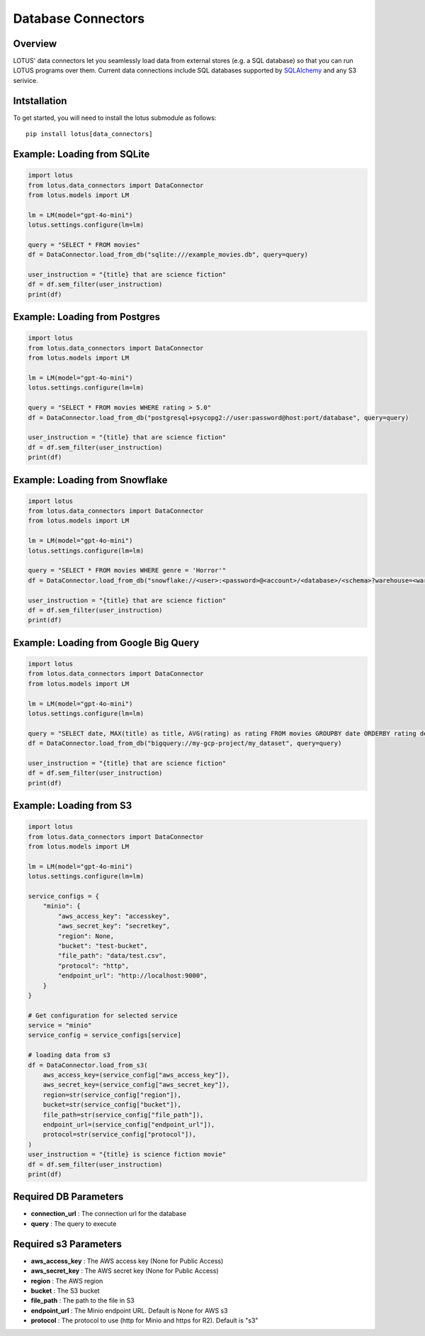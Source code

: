 Database Connectors
=================

Overview
---------
LOTUS' data connectors let you seamlessly load data from external stores (e.g. a SQL database) so that you can run LOTUS programs over them.
Current data connections include SQL databases supported by `SQLAlchemy`_ and any S3 serivice.


.. _SQLAlchemy: https://docs.sqlalchemy.org/en/14/dialects/

Intstallation
--------
To get started, you will need to install the lotus submodule as follows::

    pip install lotus[data_connectors]


Example: Loading from SQLite
-----------
.. code-block:: python

    import lotus
    from lotus.data_connectors import DataConnector
    from lotus.models import LM

    lm = LM(model="gpt-4o-mini")
    lotus.settings.configure(lm=lm)

    query = "SELECT * FROM movies"
    df = DataConnector.load_from_db("sqlite:///example_movies.db", query=query)

    user_instruction = "{title} that are science fiction"
    df = df.sem_filter(user_instruction)
    print(df)

Example: Loading from Postgres
------------
.. code-block:: python

    import lotus
    from lotus.data_connectors import DataConnector
    from lotus.models import LM

    lm = LM(model="gpt-4o-mini")
    lotus.settings.configure(lm=lm)

    query = "SELECT * FROM movies WHERE rating > 5.0"
    df = DataConnector.load_from_db("postgresql+psycopg2://user:password@host:port/database", query=query)

    user_instruction = "{title} that are science fiction"
    df = df.sem_filter(user_instruction)
    print(df)

Example: Loading from Snowflake
---------------
.. code-block:: python

    import lotus
    from lotus.data_connectors import DataConnector
    from lotus.models import LM

    lm = LM(model="gpt-4o-mini")
    lotus.settings.configure(lm=lm)

    query = "SELECT * FROM movies WHERE genre = 'Horror'"
    df = DataConnector.load_from_db("snowflake://<user>:<password>@<account>/<database>/<schema>?warehouse=<warehouse>&role=<role>", query=query)

    user_instruction = "{title} that are science fiction"
    df = df.sem_filter(user_instruction)
    print(df)

Example: Loading from Google Big Query
--------------------------
.. code-block:: python

    import lotus
    from lotus.data_connectors import DataConnector
    from lotus.models import LM

    lm = LM(model="gpt-4o-mini")
    lotus.settings.configure(lm=lm)

    query = "SELECT date, MAX(title) as title, AVG(rating) as rating FROM movies GROUPBY date ORDERBY rating desc"
    df = DataConnector.load_from_db("bigquery://my-gcp-project/my_dataset", query=query)

    user_instruction = "{title} that are science fiction"
    df = df.sem_filter(user_instruction)
    print(df)

Example: Loading from S3
-----------
.. code-block:: python

    import lotus
    from lotus.data_connectors import DataConnector
    from lotus.models import LM

    lm = LM(model="gpt-4o-mini")
    lotus.settings.configure(lm=lm)

    service_configs = {
        "minio": {
            "aws_access_key": "accesskey",
            "aws_secret_key": "secretkey",
            "region": None,
            "bucket": "test-bucket",
            "file_path": "data/test.csv",
            "protocol": "http",
            "endpoint_url": "http://localhost:9000",
        }
    }

    # Get configuration for selected service
    service = "minio"
    service_config = service_configs[service]

    # loading data from s3
    df = DataConnector.load_from_s3(
        aws_access_key=(service_config["aws_access_key"]),
        aws_secret_key=(service_config["aws_secret_key"]),
        region=str(service_config["region"]),
        bucket=str(service_config["bucket"]),
        file_path=str(service_config["file_path"]),
        endpoint_url=(service_config["endpoint_url"]),
        protocol=str(service_config["protocol"]),
    )
    user_instruction = "{title} is science fiction movie"
    df = df.sem_filter(user_instruction)
    print(df)



Required DB Parameters
------------------------
- **connection_url** : The connection url for the database
- **query** : The query to execute

Required s3 Parameters
-----------------------
- **aws_access_key** : The AWS access key (None for Public Access)
- **aws_secret_key** : The AWS secret key (None for Public Access)
- **region** : The AWS region
- **bucket** : The S3 bucket
- **file_path** : The path to the file in S3
- **endpoint_url** : The Minio endpoint URL. Default is None for AWS s3
- **protocol** : The protocol to use (http for Minio and https for R2). Default is "s3"

